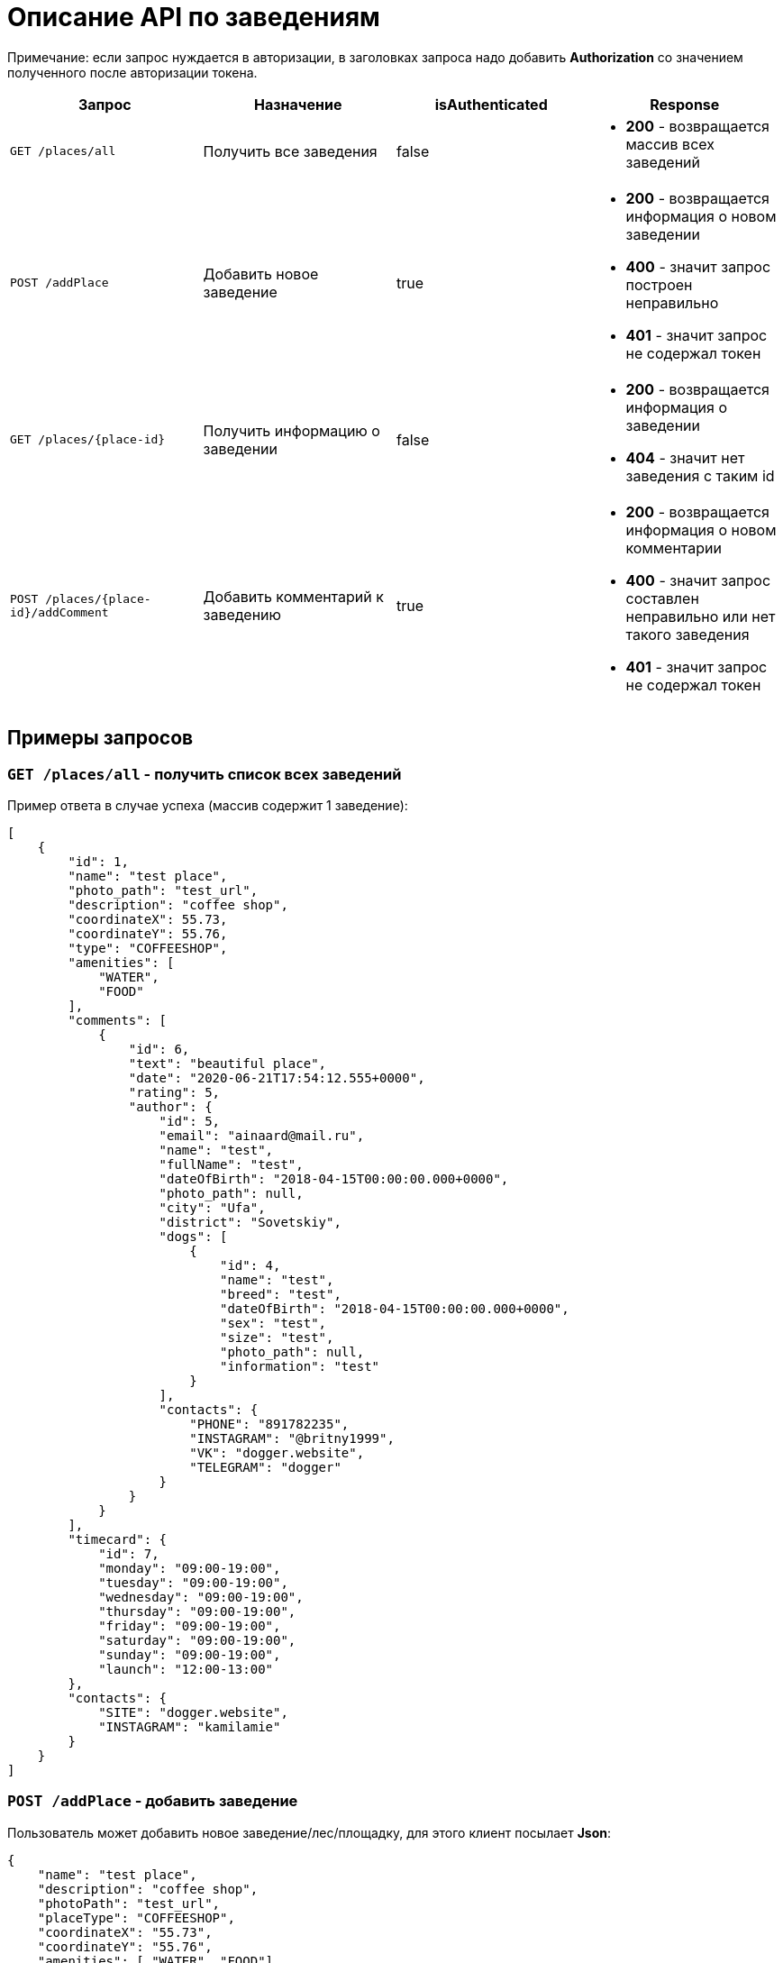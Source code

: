 = Описание API по заведениям

Примечание: если запрос нуждается в авторизации, в заголовках запроса надо добавить *Authorization* со значением
полученного после авторизации токена.

|===
|Запрос | Назначение | isAuthenticated | Response

|`GET /places/all`
| Получить все заведения
| false
a|
* *200* - возвращается массив всех заведений


|`POST /addPlace`
| Добавить новое заведение
| true
a|
* *200* - возвращается информация о новом заведении
* *400* - значит запрос построен неправильно
* *401* - значит запрос не содержал токен


|`GET /places/{place-id}`
| Получить информацию о заведении
| false
a|
* *200* - возвращается информация о заведении
* *404* - значит нет заведения с таким id


|`POST /places/{place-id}/addComment`
| Добавить комментарий к заведению
| true
a|
* *200* - возвращается информация о новом комментарии
* *400* - значит запрос составлен неправильно или нет такого заведения
* *401* - значит запрос не содержал токен

|===

== Примеры запросов

=== `GET /places/all` - получить список всех заведений

Пример ответа в случае успеха (массив содержит 1 заведение):

    [
        {
            "id": 1,
            "name": "test place",
            "photo_path": "test_url",
            "description": "coffee shop",
            "coordinateX": 55.73,
            "coordinateY": 55.76,
            "type": "COFFEESHOP",
            "amenities": [
                "WATER",
                "FOOD"
            ],
            "comments": [
                {
                    "id": 6,
                    "text": "beautiful place",
                    "date": "2020-06-21T17:54:12.555+0000",
                    "rating": 5,
                    "author": {
                        "id": 5,
                        "email": "ainaard@mail.ru",
                        "name": "test",
                        "fullName": "test",
                        "dateOfBirth": "2018-04-15T00:00:00.000+0000",
                        "photo_path": null,
                        "city": "Ufa",
                        "district": "Sovetskiy",
                        "dogs": [
                            {
                                "id": 4,
                                "name": "test",
                                "breed": "test",
                                "dateOfBirth": "2018-04-15T00:00:00.000+0000",
                                "sex": "test",
                                "size": "test",
                                "photo_path": null,
                                "information": "test"
                            }
                        ],
                        "contacts": {
                            "PHONE": "891782235",
                            "INSTAGRAM": "@britny1999",
                            "VK": "dogger.website",
                            "TELEGRAM": "dogger"
                        }
                    }
                }
            ],
            "timecard": {
                "id": 7,
                "monday": "09:00-19:00",
                "tuesday": "09:00-19:00",
                "wednesday": "09:00-19:00",
                "thursday": "09:00-19:00",
                "friday": "09:00-19:00",
                "saturday": "09:00-19:00",
                "sunday": "09:00-19:00",
                "launch": "12:00-13:00"
            },
            "contacts": {
                "SITE": "dogger.website",
                "INSTAGRAM": "kamilamie"
            }
        }
    ]

=== `POST /addPlace` - добавить заведение

Пользователь может добавить новое заведение/лес/площадку, для этого клиент посылает *Json*:

    {
        "name": "test place",
        "description": "coffee shop",
        "photoPath": "test_url",
        "placeType": "COFFEESHOP",
        "coordinateX": "55.73",
        "coordinateY": "55.76",
        "amenities": [ "WATER", "FOOD"],
        "contacts": {
            "instagram" : "kamilamie",
            "site": "dogger.website"
        },
        "timecard": {
            "monday": "09:00-19:00",
            "tuesday": "09:00-19:00",
            "wednesday": "09:00-19:00",
            "thursday": "09:00-19:00",
            "friday": "09:00-19:00",
            "saturday": "09:00-14:00",
            "sunday": "09:00-14:00",
            "launch": "12:00-13:00"
        }
    }

При успешном запросе в базе данных появится заведение, автором будет текущий авторизованный пользователь.
В ответ придет информация о новом созданном заведении.

Пример ответа в случае успеха: см. `GET /places/all`

=== `GET /places/{place-id}` - получить информацию о заведении

Пример ответа в случае успеха: см. `GET /places/all`

=== `POST /places/{place-id}/addComment` - добавить комментарий

Пользователь может добавить комментарий к заведению/лесу/площадке, для этого клиент посылает *Json* c:

оценкой и текстом комментария:

    {
        "text": "beautiful place",
        "rating": "5"
    }

или просто оценкой:

    {
        "rating": "4"
    }

Пример ответа в случае успеха:

    {
        "id": 10,
        "text": "beautiful place",
        "date": "2020-06-24T14:43:28.500+0000",
        "rating": 5,
        "author": {
            "id": 5,
            "email": "ainaard@mail.ru",
            "name": "aina",
            "fullName": "test",
            "dateOfBirth": "2020-07-01T22:30:35.929+0000",
            "photo_path": "test_url",
            "city": "Ufa",
            "district": "Sovetskiy",
            "dogs": [
                {
                    "id": 4,
                    "name": "test",
                    "breed": "test",
                    "dateOfBirth": "2018-04-15T00:00:00.000+0000",
                    "sex": "test",
                    "size": "test",
                    "photo_path": "test_url",
                    "information": "test"
                }
            ],
            "contacts": {
                "PHONE": "891782235",
                "INSTAGRAM": "@britny1999",
                "VK": "dogger.website",
                "TELEGRAM": "dogger"
            }
        }
    }